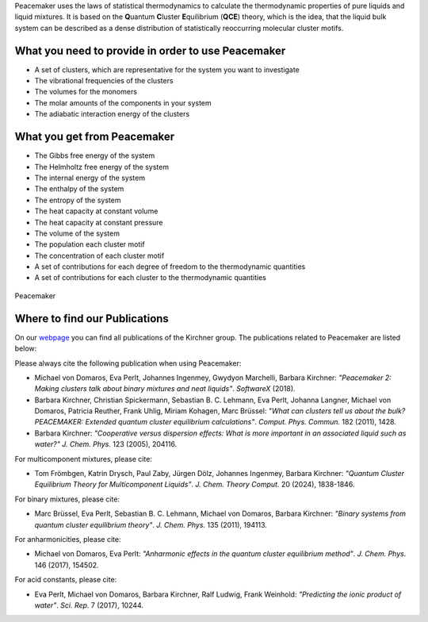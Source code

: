 Peacemaker uses the laws of statistical thermodynamics to calculate the thermodynamic properties 
of pure liquids and liquid mixtures.
It is based on the **Q**\uantum **C**\luster **E**\quilibrium (**QCE**) theory, which is the idea, that 
the liquid bulk system can be described as a dense distribution of statistically reoccurring
molecular cluster motifs. 

What you need to provide in order to use Peacemaker
***********
- A set of clusters, which are representative for the system you want to investigate
- The vibrational frequencies of the clusters
- The volumes for the monomers
- The molar amounts of the components in your system
- The adiabatic interaction energy of the clusters 

What you get from Peacemaker
***********
- The Gibbs free energy of the system
- The Helmholtz free energy of the system
- The internal energy of the system
- The enthalpy of the system
- The entropy of the system
- The heat capacity at constant volume 
- The heat capacity at constant pressure
- The volume of the system
- The population each cluster motif
- The concentration of each cluster motif
- A set of contributions for each degree of freedom to the thermodynamic quantities
- A set of contributions for each cluster to the thermodynamic quantities

.. figure:: figures/pm.png
    :width: 800
    :align: center

    Peacemaker

Where to find our Publications
***********
On our `webpage <https://www.chemie.uni-bonn.de/kirchner/de/publications>`_ you can find all publications 
of the Kirchner group.
The publications related to Peacemaker are listed below:

Please always cite the following publication when using Peacemaker:

* Michael von Domaros, Eva Perlt, Johannes Ingenmey, Gwydyon Marchelli, Barbara Kirchner:  
  *"Peacemaker 2: Making clusters talk about binary mixtures and neat liquids"*.  
  *SoftwareX* (2018).

* Barbara Kirchner, Christian Spickermann, Sebastian B. C. Lehmann, Eva Perlt,  
  Johanna Langner, Michael von Domaros, Patricia Reuther, Frank Uhlig, Miriam Kohagen,  
  Marc Brüssel:  
  *"What can clusters tell us about the bulk? PEACEMAKER: Extended quantum cluster equilibrium calculations"*.  
  *Comput. Phys. Commun.* 182 (2011), 1428.

* Barbara Kirchner:  
  *"Cooperative versus dispersion effects: What is more important in an associated liquid such as water?"*  
  *J. Chem. Phys.* 123 (2005), 204116.

For multicomponent mixtures, please cite:

* Tom Frömbgen, Katrin Drysch, Paul Zaby, Jürgen Dölz, Johannes Ingenmey, Barbara Kirchner:  
  *"Quantum Cluster Equilibrium Theory for Multicomponent Liquids"*.  
  *J. Chem. Theory Comput.* 20 (2024), 1838-1846.

For binary mixtures, please cite:

* Marc Brüssel, Eva Perlt, Sebastian B. C. Lehmann, Michael von Domaros, Barbara Kirchner:  
  *"Binary systems from quantum cluster equilibrium theory"*.  
  *J. Chem. Phys.* 135 (2011), 194113.

For anharmonicities, please cite:

* Michael von Domaros, Eva Perlt:  
  *"Anharmonic effects in the quantum cluster equilibrium method"*.  
  *J. Chem. Phys.* 146 (2017), 154502.

For acid constants, please cite:

* Eva Perlt, Michael von Domaros, Barbara Kirchner, Ralf Ludwig, Frank Weinhold:  
  *"Predicting the ionic product of water"*.  
  *Sci. Rep.* 7 (2017), 10244.
